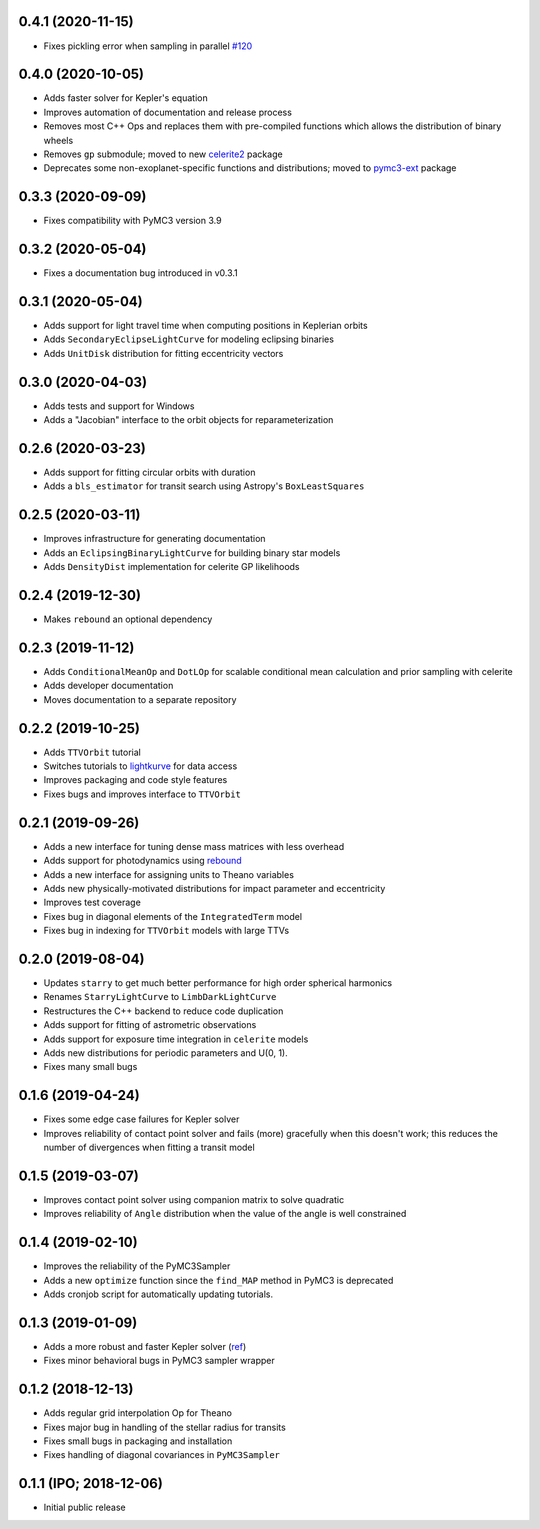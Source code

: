 0.4.1 (2020-11-15)
++++++++++++++++++

- Fixes pickling error when sampling in parallel `#120 <https://github.com/exoplanet-dev/exoplanet/pull/120>`_


0.4.0 (2020-10-05)
++++++++++++++++++

- Adds faster solver for Kepler's equation
- Improves automation of documentation and release process
- Removes most C++ Ops and replaces them with pre-compiled functions which allows the distribution of binary wheels
- Removes ``gp`` submodule; moved to new `celerite2 <https://celerite2.readthedocs.io>`_ package
- Deprecates some non-exoplanet-specific functions and distributions; moved to `pymc3-ext <https://github.com/exoplanet-dev/pymc3-ext>`_ package


0.3.3 (2020-09-09)
++++++++++++++++++

- Fixes compatibility with PyMC3 version 3.9


0.3.2 (2020-05-04)
++++++++++++++++++

- Fixes a documentation bug introduced in v0.3.1


0.3.1 (2020-05-04)
++++++++++++++++++

- Adds support for light travel time when computing positions in Keplerian orbits
- Adds ``SecondaryEclipseLightCurve`` for modeling eclipsing binaries
- Adds ``UnitDisk`` distribution for fitting eccentricity vectors


0.3.0 (2020-04-03)
++++++++++++++++++

- Adds tests and support for Windows
- Adds a "Jacobian" interface to the orbit objects for reparameterization


0.2.6 (2020-03-23)
++++++++++++++++++

- Adds support for fitting circular orbits with duration
- Adds a ``bls_estimator`` for transit search using Astropy's ``BoxLeastSquares``


0.2.5 (2020-03-11)
++++++++++++++++++

- Improves infrastructure for generating documentation
- Adds an ``EclipsingBinaryLightCurve`` for building binary star models
- Adds ``DensityDist`` implementation for celerite GP likelihoods


0.2.4 (2019-12-30)
++++++++++++++++++

- Makes ``rebound`` an optional dependency


0.2.3 (2019-11-12)
++++++++++++++++++

- Adds ``ConditionalMeanOp`` and ``DotLOp`` for scalable conditional mean calculation
  and prior sampling with celerite
- Adds developer documentation
- Moves documentation to a separate repository


0.2.2 (2019-10-25)
++++++++++++++++++

- Adds ``TTVOrbit`` tutorial
- Switches tutorials to `lightkurve <https://docs.lightkurve.org>`_ for data access
- Improves packaging and code style features
- Fixes bugs and improves interface to ``TTVOrbit``


0.2.1 (2019-09-26)
++++++++++++++++++

- Adds a new interface for tuning dense mass matrices with less overhead
- Adds support for photodynamics using `rebound <https://rebound.rtfd.io>`_
- Adds a new interface for assigning units to Theano variables
- Adds new physically-motivated distributions for impact parameter and
  eccentricity
- Improves test coverage
- Fixes bug in diagonal elements of the ``IntegratedTerm`` model
- Fixes bug in indexing for ``TTVOrbit`` models with large TTVs


0.2.0 (2019-08-04)
++++++++++++++++++

- Updates ``starry`` to get much better performance for high order spherical
  harmonics
- Renames ``StarryLightCurve`` to ``LimbDarkLightCurve``
- Restructures the C++ backend to reduce code duplication
- Adds support for fitting of astrometric observations
- Adds support for exposure time integration in ``celerite`` models
- Adds new distributions for periodic parameters and U(0, 1).
- Fixes many small bugs


0.1.6 (2019-04-24)
++++++++++++++++++

- Fixes some edge case failures for Kepler solver
- Improves reliability of contact point solver and fails (more) gracefully
  when this doesn't work; this reduces the number of divergences when fitting
  a transit model


0.1.5 (2019-03-07)
++++++++++++++++++

- Improves contact point solver using companion matrix to solve quadratic
- Improves reliability of ``Angle`` distribution when the value of the angle
  is well constrained


0.1.4 (2019-02-10)
++++++++++++++++++

- Improves the reliability of the PyMC3Sampler
- Adds a new ``optimize`` function since the ``find_MAP`` method
  in PyMC3 is deprecated
- Adds cronjob script for automatically updating tutorials.


0.1.3 (2019-01-09)
++++++++++++++++++

- Adds a more robust and faster Kepler solver (`ref
  <http://adsabs.harvard.edu/abs/1991CeMDA..51..319N>`_)
- Fixes minor behavioral bugs in PyMC3 sampler wrapper


0.1.2 (2018-12-13)
++++++++++++++++++

- Adds regular grid interpolation Op for Theano
- Fixes major bug in handling of the stellar radius for transits
- Fixes small bugs in packaging and installation
- Fixes handling of diagonal covariances in ``PyMC3Sampler``


0.1.1 (IPO; 2018-12-06)
+++++++++++++++++++++++

- Initial public release
